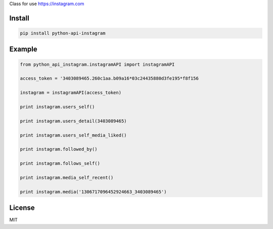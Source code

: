 Class for use https://instagram.com

=======
Install
=======

.. code-block:: bash

    pip install python-api-instagram

=======
Example
=======

.. code-block:: python

    from python_api_instagram.instagramAPI import instagramAPI

    access_token = '3403089465.260c1aa.b09a16*03c24435880d3fe195*f8f156

    instagram = instagramAPI(access_token)

    print instagram.users_self()

    print instagram.users_detail(3403089465)

    print instagram.users_self_media_liked()

    print instagram.followed_by()

    print instagram.follows_self()

    print instagram.media_self_recent()

    print instagram.media('1306717096452924663_3403089465')

=======
License
=======

MIT
